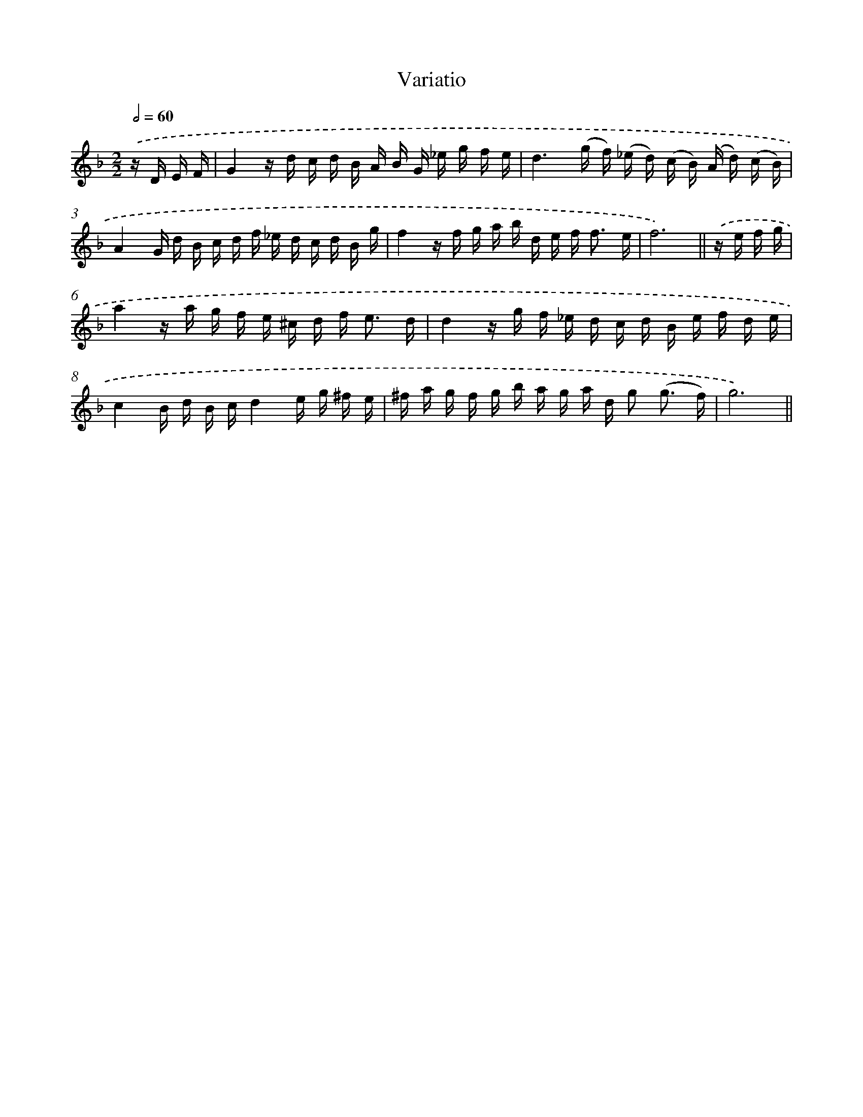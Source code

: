 X: 13086
T: Variatio
%%abc-version 2.0
%%abcx-abcm2ps-target-version 5.9.1 (29 Sep 2008)
%%abc-creator hum2abc beta
%%abcx-conversion-date 2018/11/01 14:37:31
%%humdrum-veritas 392298915
%%humdrum-veritas-data 1619267628
%%continueall 1
%%barnumbers 0
L: 1/16
M: 2/2
Q: 1/2=60
K: F clef=treble
.('z D E F [I:setbarnb 1]|
G4z d c d B A B G _e g f e |
d6(g f) (_e d) (c B) (A d) (c B) |
A4G d B c d f _e d c d B g |
f4z f g a b d e f2< f2 e |
f12) ||
.('z e f g [I:setbarnb 6]|
a4z a g f e ^c d f2< e2 d |
d4z g f _e d c d B e f d e |
c4B d B cd4e g ^f e |
^f a g f g b a g a d g2 (g3 f) |
g12) ||
